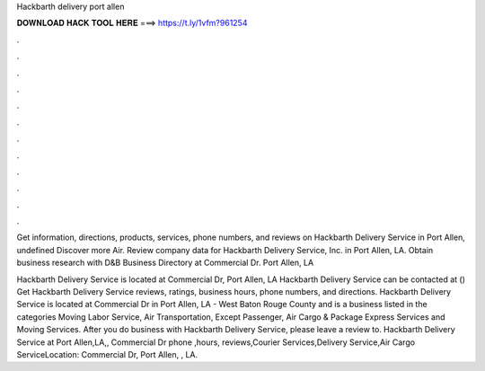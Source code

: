 Hackbarth delivery port allen



𝐃𝐎𝐖𝐍𝐋𝐎𝐀𝐃 𝐇𝐀𝐂𝐊 𝐓𝐎𝐎𝐋 𝐇𝐄𝐑𝐄 ===> https://t.ly/1vfm?961254



.



.



.



.



.



.



.



.



.



.



.



.

Get information, directions, products, services, phone numbers, and reviews on Hackbarth Delivery Service in Port Allen, undefined Discover more Air. Review company data for Hackbarth Delivery Service, Inc. in Port Allen, LA. Obtain business research with D&B Business Directory at  Commercial Dr. Port Allen, LA 

Hackbarth Delivery Service is located at Commercial Dr, Port Allen, LA Hackbarth Delivery Service can be contacted at () Get Hackbarth Delivery Service reviews, ratings, business hours, phone numbers, and directions. Hackbarth Delivery Service is located at Commercial Dr in Port Allen, LA - West Baton Rouge County and is a business listed in the categories Moving Labor Service, Air Transportation, Except Passenger, Air Cargo & Package Express Services and Moving Services. After you do business with Hackbarth Delivery Service, please leave a review to. Hackbarth Delivery Service at Port Allen,LA,, Commercial Dr phone ,hours, reviews,Courier Services,Delivery Service,Air Cargo ServiceLocation: Commercial Dr, Port Allen, , LA.
